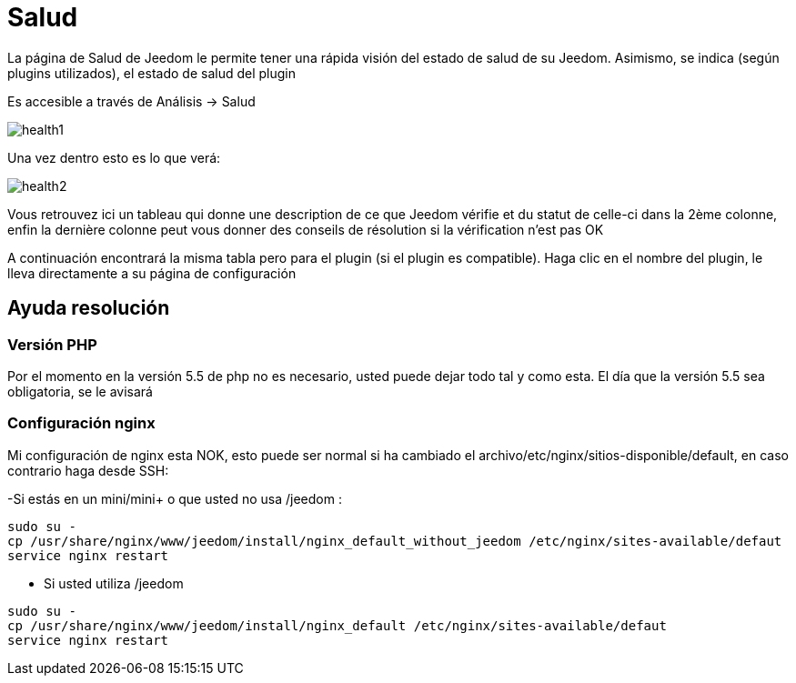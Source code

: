 = Salud

La página de Salud de Jeedom le permite tener una rápida visión del estado de salud de su Jeedom. Asimismo, se indica (según plugins utilizados), el estado de salud del plugin

Es accesible a través de  Análisis -> Salud

image::../images/health1.png[]

Una vez dentro esto es lo que verá: 

image::../images/health2.png[]

Vous retrouvez ici un tableau qui donne une description de ce que Jeedom vérifie et du statut de celle-ci dans la 2ème colonne, enfin la dernière colonne peut vous donner des conseils de résolution si la vérification n'est pas OK

A continuación encontrará la misma tabla pero para el plugin (si el plugin es compatible). Haga clic en el nombre del plugin, le lleva directamente a su página de configuración

== Ayuda resolución

=== Versión PHP

Por el momento en la versión 5.5 de php no es necesario, usted puede dejar todo tal y como esta. El día que la versión 5.5 sea obligatoria, se le avisará

=== Configuración nginx

Mi configuración de nginx esta NOK, esto puede ser normal si ha cambiado el archivo/etc/nginx/sitios-disponible/default, en caso contrario haga desde SSH: 

-Si estás en un mini/mini+ o que usted no usa /jeedom : 

----
sudo su -
cp /usr/share/nginx/www/jeedom/install/nginx_default_without_jeedom /etc/nginx/sites-available/defaut
service nginx restart
---- 

- Si usted utiliza /jeedom

----
sudo su -
cp /usr/share/nginx/www/jeedom/install/nginx_default /etc/nginx/sites-available/defaut
service nginx restart
---- 
